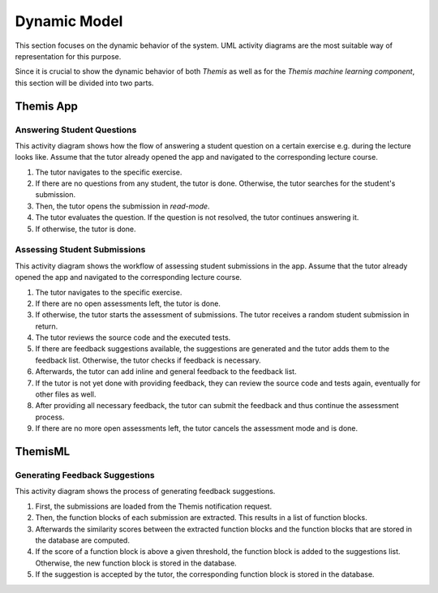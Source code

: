 Dynamic Model
===========================================

This section focuses on the dynamic behavior of the system. UML activity diagrams are the most suitable way of representation for this purpose.

Since it is crucial to show the dynamic behavior of both *Themis* as well as for the *Themis machine learning component*, this section will be divided into two parts.

**********
Themis App
**********

Answering Student Questions
---------------------------

.. image:: ../images/activity_diagram_1.png

This activity diagram shows how the flow of answering a student question on a certain exercise e.g. during the lecture looks like. Assume that the tutor already opened the app and navigated to the corresponding lecture course.

1. The tutor navigates to the specific exercise.
2. If there are no questions from any student, the tutor is done. Otherwise, the tutor searches for the student's submission.
3. Then, the tutor opens the submission in *read-mode*.
4. The tutor evaluates the question. If the question is not resolved, the tutor continues answering it.
5. If otherwise, the tutor is done.


Assessing Student Submissions
-----------------------------

.. image:: ../images/activity_diagram_2.png

This activity diagram shows the workflow of assessing student submissions in the app. Assume that the tutor already opened the app and navigated to the corresponding lecture course.

1. The tutor navigates to the specific exercise.
2. If there are no open assessments left, the tutor is done.
3. If otherwise, the tutor starts the assessment of submissions. The tutor receives a random student submission in return.
4. The tutor reviews the source code and the executed tests.
5. If there are feedback suggestions available, the suggestions are generated and the tutor adds them to the feedback list. Otherwise, the tutor checks if feedback is necessary.
6. Afterwards, the tutor can add inline and general feedback to the feedback list.
7. If the tutor is not yet done with providing feedback, they can review the source code and tests again, eventually for other files as well.
8. After providing all necessary feedback, the tutor can submit the feedback and thus continue the assessment process.
9. If there are no more open assessments left, the tutor cancels the assessment mode and is done.


********
ThemisML
********

Generating Feedback Suggestions
-------------------------------

.. image:: ../images/activity_diagram_ml.png

This activity diagram shows the process of generating feedback suggestions.

1. First, the submissions are loaded from the Themis notification request.
2. Then, the function blocks of each submission are extracted. This results in a list of function blocks.
3. Afterwards the similarity scores between the extracted function blocks and the function blocks that are stored in the database are computed.
4. If the score of a function block is above a given threshold, the function block is added to the suggestions list. Otherwise, the new function block is stored in the database.
5. If the suggestion is accepted by the tutor, the corresponding function block is stored in the database. 

